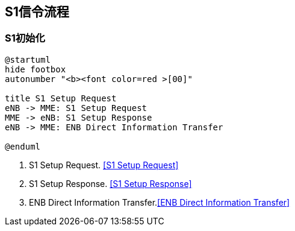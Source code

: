 ﻿== S1信令流程

=== S1初始化
[plantuml,file="s1_init.png"]
---------------------------------------------------------------------
@startuml
hide footbox
autonumber "<b><font color=red >[00]"

title S1 Setup Request
eNB -> MME: S1 Setup Request
MME -> eNB: S1 Setup Response
eNB -> MME: ENB Direct Information Transfer

@enduml
---------------------------------------------------------------------

1. S1 Setup Request. <<msg_s1_setup_req, [S1 Setup Request]>>
2. S1 Setup Response. <<msg_s1_setup_rsp, [S1 Setup Response]>>
3. ENB Direct Information Transfer.<<msg_ENB_direct_info_transfer, [ENB Direct Information Transfer]>> 

<<<
// vim: set syntax=asciidoc:

